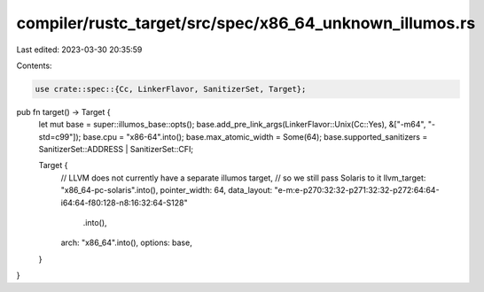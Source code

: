compiler/rustc_target/src/spec/x86_64_unknown_illumos.rs
========================================================

Last edited: 2023-03-30 20:35:59

Contents:

.. code-block:: rs

    use crate::spec::{Cc, LinkerFlavor, SanitizerSet, Target};

pub fn target() -> Target {
    let mut base = super::illumos_base::opts();
    base.add_pre_link_args(LinkerFlavor::Unix(Cc::Yes), &["-m64", "-std=c99"]);
    base.cpu = "x86-64".into();
    base.max_atomic_width = Some(64);
    base.supported_sanitizers = SanitizerSet::ADDRESS | SanitizerSet::CFI;

    Target {
        // LLVM does not currently have a separate illumos target,
        // so we still pass Solaris to it
        llvm_target: "x86_64-pc-solaris".into(),
        pointer_width: 64,
        data_layout: "e-m:e-p270:32:32-p271:32:32-p272:64:64-i64:64-f80:128-n8:16:32:64-S128"
            .into(),
        arch: "x86_64".into(),
        options: base,
    }
}


